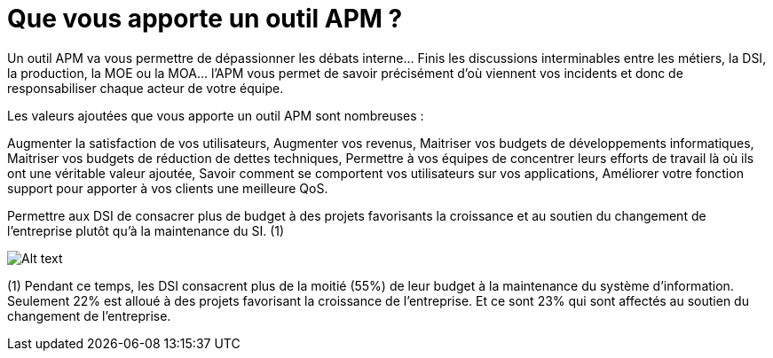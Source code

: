 = Que vous apporte un outil APM ?
:hp-tag: APM, DSI
:hp-image: http://searchengineland.com/figz/wp-content/seloads/2014/07/google-logo-black-1920-800x450.jpg

Un outil APM va vous permettre de dépassionner les débats interne… Finis les discussions interminables entre les métiers, la DSI, la production, la MOE ou la MOA… l’APM vous permet de savoir précisément d’où viennent vos incidents et donc de responsabiliser chaque acteur de votre équipe.

Les valeurs ajoutées que vous apporte un outil APM sont nombreuses :

Augmenter la satisfaction de vos utilisateurs, 
Augmenter vos revenus,
Maitriser vos budgets de développements informatiques,
Maitriser vos budgets de réduction de dettes techniques, 
Permettre à vos équipes de concentrer leurs efforts de travail là où ils ont une véritable valeur ajoutée,
Savoir comment se comportent vos utilisateurs sur vos applications,
Améliorer votre fonction support pour apporter à vos clients une meilleure QoS.

Permettre aux DSI de consacrer plus de budget à des projets favorisants la croissance et au soutien du changement de l’entreprise plutôt qu’à la maintenance du SI. (1)

image:http://insolitebuzz.fr/wp-content/uploads/2014/10/test-all-the-things.jpg[Alt text]


(1) Pendant ce temps, les DSI consacrent plus de la moitié (55%) de leur budget à la maintenance du système d’information. Seulement 22% est alloué à des projets favorisant la croissance de l’entreprise. Et ce sont 23% qui sont affectés au soutien du changement de l’entreprise.